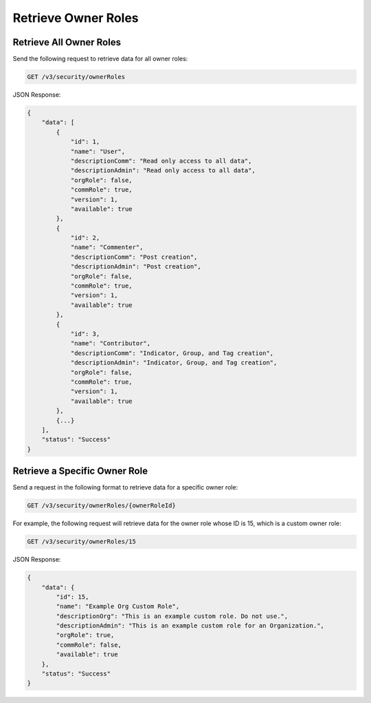 Retrieve Owner Roles
--------------------

Retrieve All Owner Roles
^^^^^^^^^^^^^^^^^^^^^^^^

Send the following request to retrieve data for all owner roles:

.. code::

    GET /v3/security/ownerRoles

JSON Response:

.. code:: json

    {
        "data": [
            {
                "id": 1,
                "name": "User",
                "descriptionComm": "Read only access to all data",
                "descriptionAdmin": "Read only access to all data",
                "orgRole": false,
                "commRole": true,
                "version": 1,
                "available": true
            },
            {
                "id": 2,
                "name": "Commenter",
                "descriptionComm": "Post creation",
                "descriptionAdmin": "Post creation",
                "orgRole": false,
                "commRole": true,
                "version": 1,
                "available": true
            },
            {
                "id": 3,
                "name": "Contributor",
                "descriptionComm": "Indicator, Group, and Tag creation",
                "descriptionAdmin": "Indicator, Group, and Tag creation",
                "orgRole": false,
                "commRole": true,
                "version": 1,
                "available": true
            },
            {...}
        ],
        "status": "Success"
    }

Retrieve a Specific Owner Role
^^^^^^^^^^^^^^^^^^^^^^^^^^^^^^

Send a request in the following format to retrieve data for a specific owner role:

.. code::

    GET /v3/security/ownerRoles/{ownerRoleId}

For example, the following request will retrieve data for the owner role whose ID is 15, which is a custom owner role:

.. code::

    GET /v3/security/ownerRoles/15

JSON Response:

.. code:: json

    {
        "data": {
            "id": 15,
            "name": "Example Org Custom Role",
            "descriptionOrg": "This is an example custom role. Do not use.",
            "descriptionAdmin": "This is an example custom role for an Organization.",
            "orgRole": true,
            "commRole": false,
            "available": true
        },
        "status": "Success"
    }